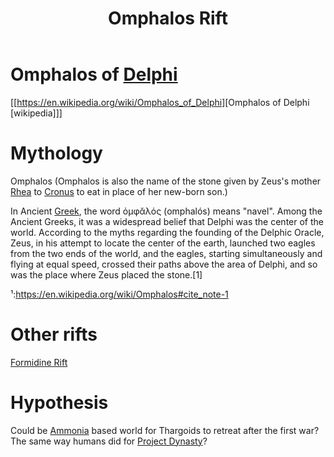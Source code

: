 :PROPERTIES:
:ID:       865093c7-c399-460e-9dda-fb298f3f5d7f
:END:
#+title: Omphalos Rift
#+filetags: :Thargoid:
* Omphalos of [[id:846bfbc7-75e7-4d8d-8716-7fe0346026f4][Delphi]]
[[https://en.wikipedia.org/wiki/Omphalos_of_Delphi][Omphalos of Delphi [wikipedia]​]]

* Mythology
  Omphalos (Omphalos is also the name of the stone given by Zeus's
  mother [[id:6da9023a-ccb6-444a-be77-626dfb552eb1][Rhea]] to [[id:a2e0d49b-625c-4809-be7e-14ddc43a7ee9][Cronus]] to eat in place of her new-born son.)

  In Ancient [[id:6d41fe41-7975-4de3-b77c-29899aa1add0][Greek]], the word ὀμφᾰλός (omphalós) means "navel". Among
  the Ancient Greeks, it was a widespread belief that Delphi was the
  center of the world. According to the myths regarding the founding
  of the Delphic Oracle, Zeus, in his attempt to locate the center of
  the earth, launched two eagles from the two ends of the world, and
  the eagles, starting simultaneously and flying at equal speed,
  crossed their paths above the area of Delphi, and so was the place
  where Zeus placed the stone.[1]

  ¹:https://en.wikipedia.org/wiki/Omphalos#cite_note-1
* Other rifts
  [[id:34f7ac72-4ef4-494f-9982-87fbeadd8086][Formidine Rift]]

* Hypothesis
  Could be [[id:df71ddf4-a45f-4785-b42a-bcd5a396e8ac][Ammonia]] based world for Thargoids to retreat after the
  first war? The same way humans did for [[id:85f1b96f-7e6c-4350-9f42-fe1b9453de1a][Project Dynasty]]?
